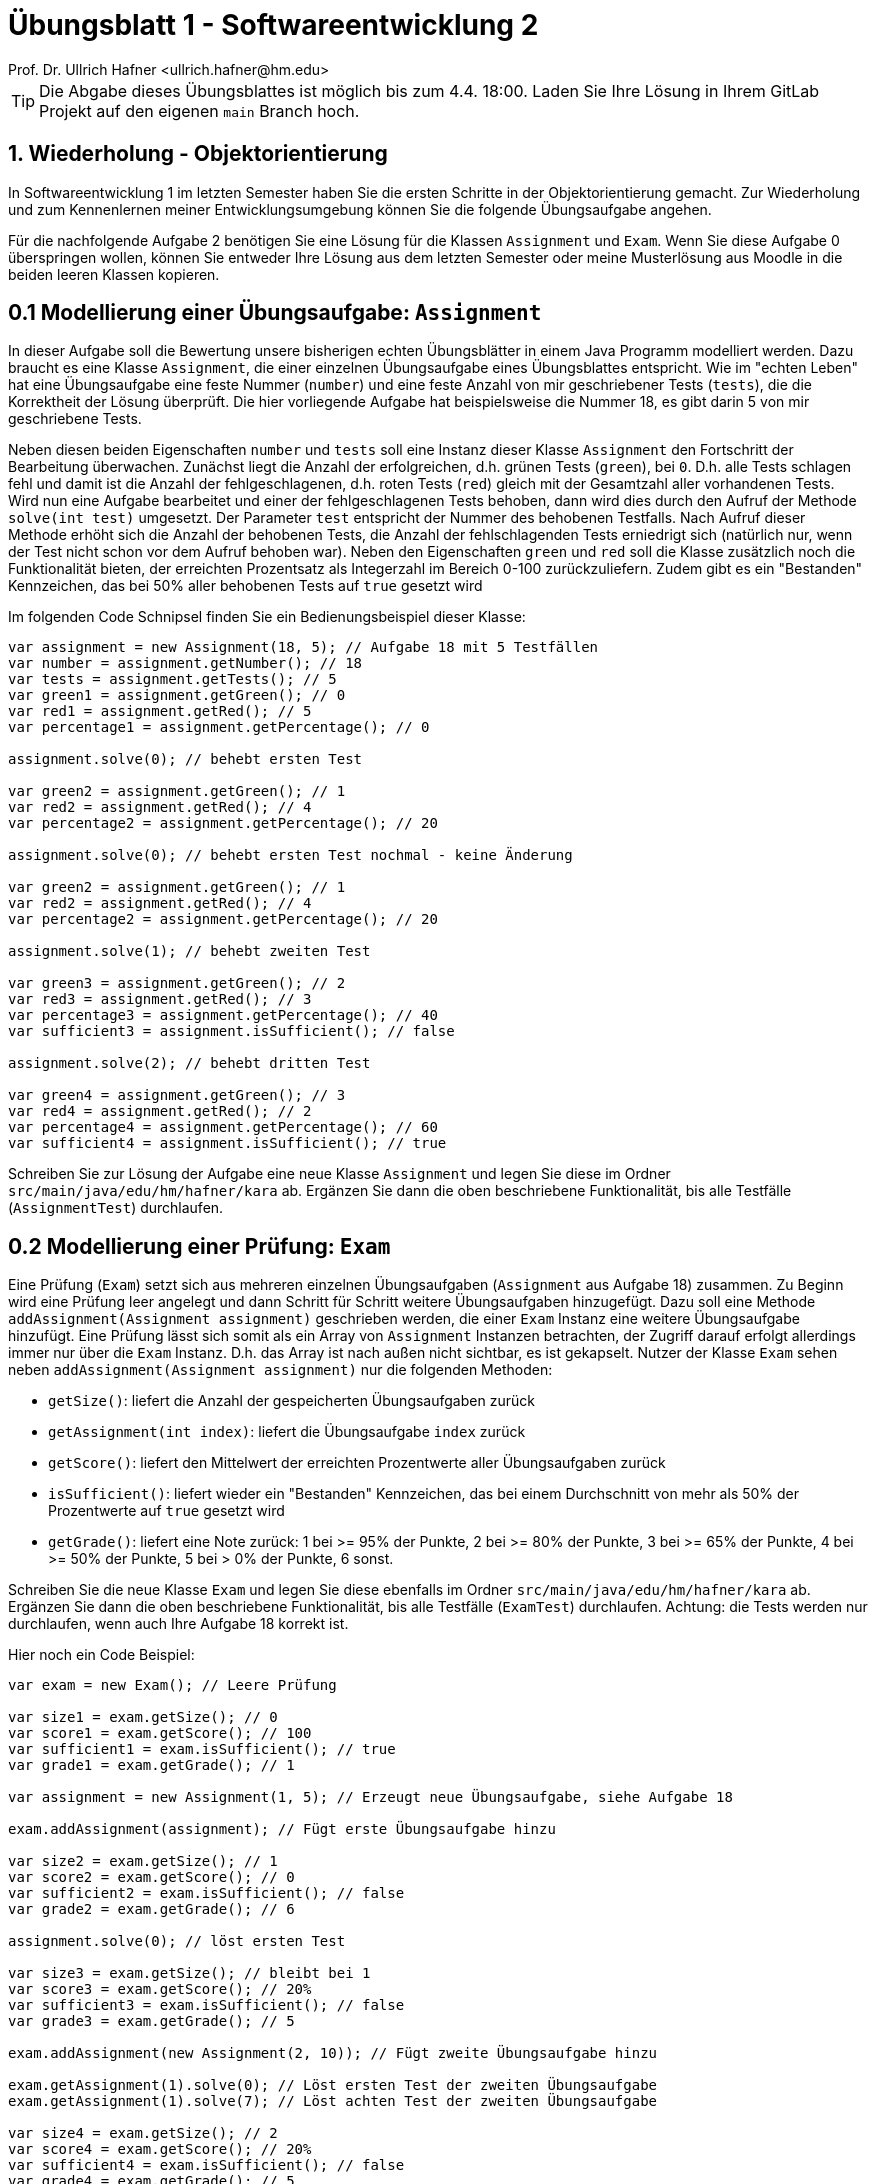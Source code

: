 = Übungsblatt 1 - Softwareentwicklung 2
:icons: font
Prof. Dr. Ullrich Hafner <ullrich.hafner@hm.edu>
:toc-title: Inhaltsverzeichnis
:chapter-label:
:chapter-refsig: Kapitel
:section-label: Abschnitt
:section-refsig: Abschnitt

:xrefstyle: short
:!sectnums:
:partnums:
ifndef::includedir[:includedir: ./]
ifndef::imagesdir[:imagesdir: ./]
ifndef::plantUMLDir[:plantUMLDir: .plantuml/]
:figure-caption: Abbildung
:table-caption: Tabelle

ifdef::env-github[]
:tip-caption: :bulb:
:note-caption: :information_source:
:important-caption: :heavy_exclamation_mark:
:caution-caption: :fire:
:warning-caption: :warning:
endif::[]

[TIP]
====

Die Abgabe dieses Übungsblattes ist möglich bis zum 4.4. 18:00. Laden Sie Ihre Lösung in Ihrem GitLab Projekt auf den eigenen `main` Branch hoch.

====

== 1. Wiederholung - Objektorientierung

In Softwareentwicklung 1 im letzten Semester haben Sie die ersten Schritte in der Objektorientierung gemacht. Zur Wiederholung und zum Kennenlernen meiner Entwicklungsumgebung können Sie die folgende Übungsaufgabe angehen.

Für die nachfolgende Aufgabe 2 benötigen Sie eine Lösung für die Klassen `Assignment` und `Exam`. Wenn Sie diese Aufgabe 0 überspringen wollen, können Sie entweder Ihre Lösung aus dem letzten Semester oder meine Musterlösung aus Moodle in die beiden leeren Klassen kopieren.

== 0.1 Modellierung einer Übungsaufgabe: `Assignment`

In dieser Aufgabe soll die Bewertung unsere bisherigen echten Übungsblätter in einem Java Programm modelliert werden. Dazu braucht es eine Klasse `Assignment`, die einer einzelnen Übungsaufgabe eines Übungsblattes entspricht. Wie im "echten Leben" hat eine Übungsaufgabe eine feste Nummer (`number`) und eine feste Anzahl von mir geschriebener Tests (`tests`), die die Korrektheit der Lösung überprüft. Die hier vorliegende Aufgabe hat beispielsweise die Nummer 18, es gibt darin 5 von mir geschriebene Tests.

Neben diesen beiden Eigenschaften `number` und `tests` soll eine Instanz dieser Klasse `Assignment` den Fortschritt der Bearbeitung überwachen. Zunächst liegt die Anzahl der erfolgreichen, d.h. grünen Tests (`green`), bei `0`. D.h. alle Tests schlagen fehl und damit ist die Anzahl der fehlgeschlagenen, d.h. roten Tests (`red`) gleich mit der Gesamtzahl aller vorhandenen Tests. Wird nun eine Aufgabe bearbeitet und einer der fehlgeschlagenen Tests behoben, dann wird dies durch den Aufruf der Methode `solve(int test)` umgesetzt. Der Parameter `test` entspricht der Nummer des behobenen Testfalls. Nach Aufruf dieser Methode erhöht sich die Anzahl der behobenen Tests, die Anzahl der fehlschlagenden Tests erniedrigt sich (natürlich nur, wenn der Test nicht schon vor dem Aufruf behoben war). Neben den Eigenschaften `green` und `red` soll die Klasse zusätzlich noch die Funktionalität bieten, der erreichten Prozentsatz als Integerzahl im Bereich 0-100 zurückzuliefern. Zudem gibt es ein "Bestanden" Kennzeichen, das bei 50% aller behobenen Tests auf `true` gesetzt wird

Im folgenden Code Schnipsel finden Sie ein Bedienungsbeispiel dieser Klasse:

[source,java]
----
var assignment = new Assignment(18, 5); // Aufgabe 18 mit 5 Testfällen
var number = assignment.getNumber(); // 18
var tests = assignment.getTests(); // 5
var green1 = assignment.getGreen(); // 0
var red1 = assignment.getRed(); // 5
var percentage1 = assignment.getPercentage(); // 0

assignment.solve(0); // behebt ersten Test

var green2 = assignment.getGreen(); // 1
var red2 = assignment.getRed(); // 4
var percentage2 = assignment.getPercentage(); // 20

assignment.solve(0); // behebt ersten Test nochmal - keine Änderung

var green2 = assignment.getGreen(); // 1
var red2 = assignment.getRed(); // 4
var percentage2 = assignment.getPercentage(); // 20

assignment.solve(1); // behebt zweiten Test

var green3 = assignment.getGreen(); // 2
var red3 = assignment.getRed(); // 3
var percentage3 = assignment.getPercentage(); // 40
var sufficient3 = assignment.isSufficient(); // false

assignment.solve(2); // behebt dritten Test

var green4 = assignment.getGreen(); // 3
var red4 = assignment.getRed(); // 2
var percentage4 = assignment.getPercentage(); // 60
var sufficient4 = assignment.isSufficient(); // true

----

Schreiben Sie zur Lösung der Aufgabe eine neue Klasse `Assignment` und legen Sie diese im Ordner `src/main/java/edu/hm/hafner/kara` ab. Ergänzen Sie dann die oben beschriebene Funktionalität, bis alle Testfälle (`AssignmentTest`) durchlaufen.

== 0.2 Modellierung einer Prüfung: `Exam`

Eine Prüfung (`Exam`) setzt sich aus mehreren einzelnen Übungsaufgaben (`Assignment` aus Aufgabe 18) zusammen. Zu Beginn wird eine Prüfung leer angelegt und dann Schritt für Schritt weitere Übungsaufgaben hinzugefügt. Dazu soll eine Methode `addAssignment(Assignment assignment)` geschrieben werden, die einer `Exam` Instanz eine weitere Übungsaufgabe hinzufügt. Eine Prüfung lässt sich somit als ein Array von `Assignment` Instanzen betrachten, der Zugriff darauf erfolgt allerdings immer nur über die  `Exam` Instanz. D.h. das Array ist nach außen nicht sichtbar, es ist gekapselt. Nutzer der Klasse `Exam` sehen neben `addAssignment(Assignment assignment)` nur die folgenden Methoden:

- `getSize()`: liefert die Anzahl der gespeicherten Übungsaufgaben zurück
- `getAssignment(int index)`: liefert die Übungsaufgabe `index` zurück
- `getScore()`: liefert den Mittelwert der erreichten Prozentwerte aller Übungsaufgaben zurück
- `isSufficient()`: liefert wieder ein "Bestanden" Kennzeichen, das bei einem Durchschnitt von mehr als 50% der Prozentwerte auf `true` gesetzt wird
- `getGrade()`: liefert eine Note zurück: 1 bei >= 95% der Punkte, 2 bei >= 80% der Punkte, 3 bei >= 65% der Punkte, 4 bei >= 50% der Punkte, 5 bei > 0% der Punkte, 6 sonst.

Schreiben Sie die neue Klasse `Exam` und legen Sie diese ebenfalls im Ordner
`src/main/java/edu/hm/hafner/kara` ab. Ergänzen Sie dann die oben beschriebene Funktionalität, bis alle Testfälle (`ExamTest`) durchlaufen. Achtung: die Tests werden nur durchlaufen, wenn auch Ihre Aufgabe 18 korrekt ist.

Hier noch ein Code Beispiel:

[source,java]
----

var exam = new Exam(); // Leere Prüfung

var size1 = exam.getSize(); // 0
var score1 = exam.getScore(); // 100
var sufficient1 = exam.isSufficient(); // true
var grade1 = exam.getGrade(); // 1

var assignment = new Assignment(1, 5); // Erzeugt neue Übungsaufgabe, siehe Aufgabe 18

exam.addAssignment(assignment); // Fügt erste Übungsaufgabe hinzu

var size2 = exam.getSize(); // 1
var score2 = exam.getScore(); // 0
var sufficient2 = exam.isSufficient(); // false
var grade2 = exam.getGrade(); // 6

assignment.solve(0); // löst ersten Test

var size3 = exam.getSize(); // bleibt bei 1
var score3 = exam.getScore(); // 20%
var sufficient3 = exam.isSufficient(); // false
var grade3 = exam.getGrade(); // 5

exam.addAssignment(new Assignment(2, 10)); // Fügt zweite Übungsaufgabe hinzu

exam.getAssignment(1).solve(0); // Löst ersten Test der zweiten Übungsaufgabe
exam.getAssignment(1).solve(7); // Löst achten Test der zweiten Übungsaufgabe

var size4 = exam.getSize(); // 2
var score4 = exam.getScore(); // 20%
var sufficient4 = exam.isSufficient(); // false
var grade4 = exam.getGrade(); // 5

----

== 1. Unit Testing mit JUnit und AssertJ

Schreiben Sie Ihre ersten Modultests mit JUnit und AssertJ für die beiden Klassen `Assignment` und `Exam` aus Aufgabe 0. Versuchen Sie, möglichst viele verschiedenartige Szenarien als Tests umzusetzen. Ziel sollte sein, die Korrektheit jeder Methode (inkl. Konstruktor) mindestens in einem Testfall zu überprüfen. Beachten Sie abschließend, ob alle von mir in den Quelltext-Schnipseln vorgegebenen Beispiele auch in Ihren Tests abgedeckt sind.

Zum einfachen Start habe ich Ihnen bereits leere Klassen und leere Tests ins Projekt kopiert, diese können Sie einfach überschreiben bzw. verändern.
